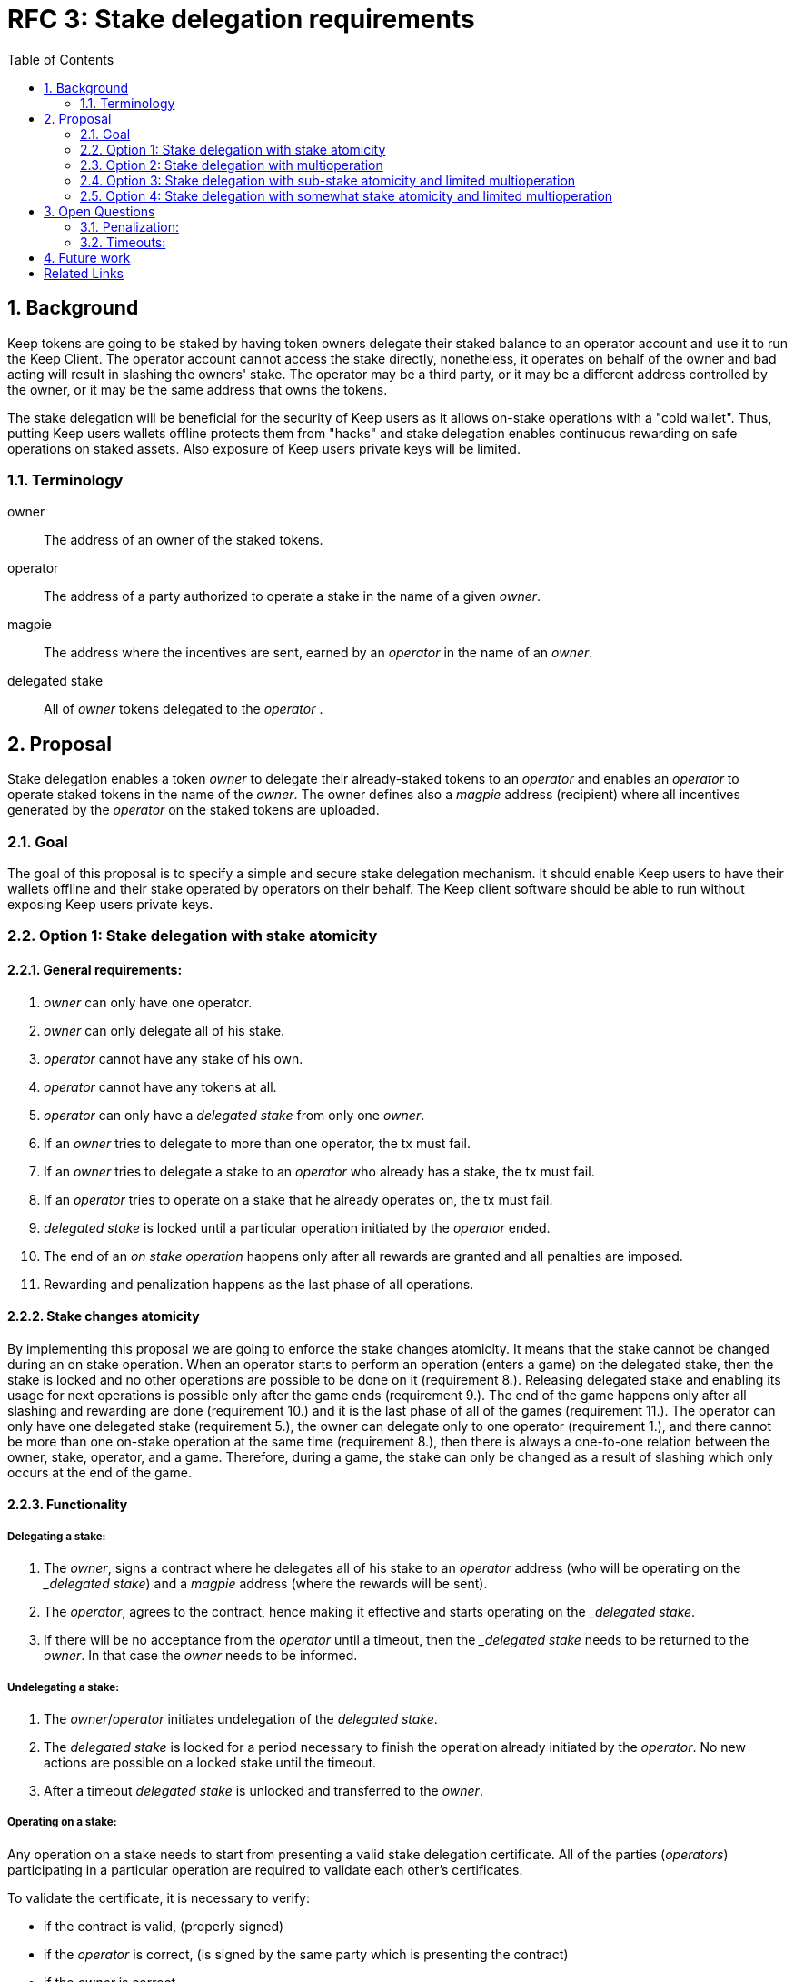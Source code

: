 :toc: macro

= RFC 3: Stake delegation requirements

:icons: font
:numbered:
toc::[]

== Background

Keep tokens are going to be staked by having token owners delegate their staked
balance to an operator account and use it to run the Keep Client. The operator
account cannot access the stake directly, nonetheless, it operates on behalf of
the owner and bad acting will result in slashing the owners' stake. The operator
may be a third party, or it may be a different address controlled by the owner,
or it may be the same address that owns the tokens.

The stake delegation will be beneficial for the security of Keep users as it
allows on-stake operations with a "cold wallet". Thus, putting Keep users
wallets offline protects them from "hacks" and stake delegation enables
continuous rewarding on safe operations on staked assets. Also exposure of
Keep users private keys will be limited. 

=== Terminology

owner:: The address of an owner of the staked tokens.

operator:: The address of a party authorized to operate a stake in the name of a
  given _owner_.

magpie:: The address where the incentives are sent, earned by an _operator_ in
  the name of an _owner_.

delegated stake:: All of _owner_ tokens delegated to the _operator_ .

== Proposal

Stake delegation enables a token _owner_ to delegate their already-staked tokens
to an _operator_ and enables an _operator_ to operate staked tokens in the name
of the _owner_. The owner defines also a _magpie_ address (recipient) where all
incentives generated by the _operator_ on the staked tokens are uploaded.

=== Goal

The goal of this proposal is to specify a simple and secure stake delegation
mechanism. It should enable Keep users to have their wallets offline and their
stake operated by operators on their behalf. The Keep client software should
be able to run without exposing Keep users private keys. 

=== Option 1: Stake delegation with stake atomicity

==== General requirements:
1. _owner_ can only have one operator.
2. _owner_ can only delegate all of his stake.
3. _operator_ cannot have any stake of his own.
4. _operator_ cannot have any tokens at all.
5. _operator_ can only have a _delegated stake_ from only one _owner_.
6. If an _owner_ tries to delegate to more than one operator, the tx must
fail.
7. If an _owner_ tries to delegate a stake to an _operator_ who already has a
stake, the tx must fail.
8. If an _operator_ tries to operate on a stake that he already operates on, the
tx must fail.
9. _delegated stake_ is locked until a particular operation initiated by the
_operator_ ended.
10. The end of an _on stake operation_ happens only after all rewards are
granted and all penalties are imposed. 
11. Rewarding and penalization happens as the last phase of all operations.

==== Stake changes atomicity
By implementing this proposal we are going to enforce the stake changes 
atomicity. It means that the stake cannot be changed during an on stake
operation. When an operator starts to perform an operation (enters a game) on
the delegated stake, then the stake is locked and no other operations are
possible to be done on it (requirement 8.). Releasing delegated stake and
enabling its usage for next operations is possible only after the game ends
(requirement 9.). The end of the game happens only after all slashing and
rewarding are done (requirement 10.) and it is the last phase of all of the
games (requirement 11.). The operator can only have one delegated stake
(requirement 5.), the owner can delegate only to one operator (requirement 1.),
and there cannot be more than one on-stake operation at the same time
(requirement 8.), then there is always a one-to-one relation between the owner,
stake, operator, and a game. Therefore, during a game, the stake can only be
changed as a result of slashing which only occurs at the end of the game.

==== Functionality

===== Delegating a stake:
1. The _owner_, signs a contract where he delegates all of his stake to an
_operator_ address (who will be operating on the __delegated stake_) and a
_magpie_ address (where the rewards will be sent).
2. The _operator_, agrees to the contract, hence making it effective and starts
operating on the __delegated stake_.
3. If there will be no acceptance from the _operator_ until a timeout, then the
__delegated stake_ needs to be returned to the _owner_. In that case the _owner_
needs to be informed.

===== Undelegating a stake:
1. The _owner_/_operator_ initiates undelegation of the _delegated stake_.
2. The _delegated stake_ is locked for a period necessary to finish the 
operation already initiated by the _operator_. No new actions are possible on a
locked stake until the timeout.
3. After a timeout _delegated stake_ is unlocked and transferred to the _owner_.

===== Operating on a stake:
Any operation on a stake needs to start from presenting a valid stake delegation
certificate. All of the parties (_operators_) participating in a particular
operation are required to validate each other's certificates.

To validate the certificate, it is necessary to verify:

- if the contract is valid, (properly signed)
- if the _operator_ is correct, (is signed by the same party which is presenting
the contract)
- if the _owner_ is correct,
- if the _magpie_ is correct,
- if _delegated stake_ is at least _minimum stake_.

The _delegated stake_ is taken from the on-chain data of the _owner_. This value
should not be explicitly written in the contract.

The incentives need always to be sent to the correct _magpie_ address.

The penalties/slashing need always to be done on the correct _owner_ address.

==== Discussion
The _stake delegation with stake atomicity_ enforces only one on-stake operation
at a time. It limits the network throughput and rewarding but also penalization.
Preserving stake atomicity reduces the risk of depleting the _owners_ stake by
misbehaving _operator_ or due to the _undelegating_ the stake.

=== Option 2: Stake delegation with multioperation

==== General requirements:
1. _owner_ can only have one operator.
2. _owner_ can only delegate all of his stake.
3. _operator_ cannot have any stake of his own.
4. _operator_ cannot have any tokens at all.
5. _operator_ can only have a _delegated stake_ from only one _owner_.
6. If an _owner_ tries to delegate to more than one operator, the tx must
fail.
7. If an _owner_ tries to delegate a stake to an _operator_ who already has a
stake, the tx must fail.
8. Rewarding and penalization happens as the last phase of all operations.

==== Stake multioperation
The stake multioperation feature enables performing several operations on the
same stake at the same time. As the stake is not locked for any particular
operation then it is possible for the _operator_ to participate in more than one
parallel operation using the same stake.

==== Functionality

===== Delegating a stake:
1. The _owner_, signs a contract where he delegates all of his stake to an
_operator_ address (who will be operating on the __delegated stake_) and a
_magpie_ address (where the rewards will be sent).
2. The _operator_, agrees to the contract, hence making it effective and starts
operating on the __delegated stake_.
3. If there will be no acceptance from the _operator_ until a timeout, then the
__delegated stake_ needs to be returned to the _owner_. In that case the _owner_
needs to be informed.

===== Undelegating a stake:
1. The _owner_/_operator_ initiates undelegation of the _delegated stake_.
2. All of the on-stake on-going operations are immediately ended. And for these,
the penalties are imposed as usual on the _owners_ stake.
3. After penalization, the stake is returned to the _owner_.

===== Operating on a stake:
Any operation on a stake needs to start from presenting a valid stake delegation
certificate. All of the parties (_operators_) participating in a particular
operation are required to validate each other's certificates.

To validate the certificate, it is necessary to verify:

- if the contract is valid, (properly signed)
- if the _operator_ is correct, (is signed by the same party which is presenting
the contract)
- if the _owner_ is correct,
- if the _magpie_ is correct,
- if the _delegated stake_ is at least the _minimum_stake_ necessary for
starting and continuing on-stake operation.

The _delegated stake_ is taken from the on-chain data of the _owner_. This value
should not be explicitly written in the contract.

The incentives need always to be sent to the correct _magpie_ address.

The penalties/slashing need always to be done on the correct _owner_ address.

If _delegated stake_ falls bellow _minimum stake_ for a particular operator then
his participation in the operation needs to be ended immediately and adequate
slashing needs to be applied.

If an _undelegation_ is invoked for a particular operator, then his
participation in the operation needs to be ended immediately and adequate
slashing needs to be done.

==== Discussion
The _stake delegation with multioperation_ improves overall network throughput
due to the possibility to participate in many concurrent operations at the same
time. The _delegated stake_ is in multiple operations at the time and the
_owner_ will be rewarded for all of them. The same applies to the penalization
and if the _operator_ will misbehave for all of his operations the _owner_ stake
will be slashed adequately. Therefore, the multioperation feature can be
compared to an investing lever where _owner_ can gain a lot and lose a lot.
Also, there is an _undelegation_ cost issue where the cost of the _undelegation_
might be higher than the _delegated stake_ due to performing too many operations
by the _operator_. Therefore, it might be possible to _lock_ an _owner_ to an
_operator_ by performing so many operations at the same time by the _operator_
that ending penalties cost would be higher than stake (or economically
unprofitable).

=== Option 3: Stake delegation with sub-stake atomicity and limited multioperation

==== General requirements:
1. _owner_ can only delegate all of his stake.
2. _owner_ can divide his _delegated stake_ into a number of _sub-stakes_.
3. _owner_ can only have one operator per _sub-stake_.
4. _operator_ cannot have any stake of his own.
5. _operator_ cannot have any tokens at all.
6. _operator_ can only have a _delegated stake_ from only one _owner_.
7. If an _owner_ tries to delegate his _sub-stake_ to more than one operator,
the tx must fail.
8. If an _owner_ tries to delegate a stake to an _operator_ who already has a
stake, the tx must fail.
9. If an _operator_ tries to operate on a stake that he already operates on, the
tx must fail.
10. _delegated stake_ is locked until a particular operation initiated by the
_operator_ ended.
11. The end of an _on stake operation_ happens only after all rewards are
granted and all penalties are imposed. 
12. Rewarding and penalization happens as the last phase of all operations.

==== Sub-stake atomicity
By implementing this proposal we are going to enforce the sub-stake atomicity.
It means that the stake cannot be changed during an on stake operation. When an
operator starts to perform an operation (enters a game) on the delegated 
_sub-stake_, then the stake is locked and no other operations are possible to be
done on it (requirement 9.). Releasing delegated stake and enabling its usage
for next operations is possible only after the game ends (requirement 10.). The
end of the game happens only after all slashing and rewarding are done 
(requirement 11.) and it is the last phase of all of the games (requirement
12.). The operator can only have one delegated _sub-stake_ (requirement 6.), the
owner can delegate _sub-stake_ to only to one operator (requirement 3.), and
there cannot be more than one on-_sub_stake_ operation at the same time
(requirement 8.), then there is always a one-to-one relation between the owner,
sub-stake, operator, and a game. Therefore, during a game, the stake can only be
changed as a result of slashing which only occurs at the end of the game.

==== Limited multioperation
The limited stake multioperation feature enables performing a limited number of
operations on the same stake at the same time. As the stake is divided into many
_sub-stakes_ which are locked individually for a particular operation,
therefore, it is possible for the _operator_ to participate in more the number
of parallel operations limited by the number of _sub-stakes_.

==== Functionality

===== Delegating a stake:
1. The _owner_, signs a contract where he delegates his _sub-stake_ to an
_operator_ address (who will be operating on the __delegated stake_) and a
_magpie_ address (where the rewards will be sent).
2. The _operator_, agrees to the contract, hence making it effective and starts
operating on the __delegated stake_.
3. If there will be no acceptance from the _operator_ until a timeout, then the
__delegated stake_ needs to be returned to the _owner_. In that case the _owner_
needs to be informed.

===== Undelegating a stake:
1. The _owner_/_operator_ initiates undelegation of the _delegated stake_.
2. The _delegated stake_ is locked for a period necessary to finish the 
operation already initiated by the _operator_. No new actions are possible on a
locked stake until the timeout.
3. After a timeout _delegated stake_ is unlocked and transferred to the _owner_.

===== Operating on a stake:
Any operation on a stake needs to start from presenting a valid stake delegation
certificate. All of the parties (_operators_) participating in a particular
operation are required to validate each other's certificates.

To validate the certificate, it is necessary to verify:

- if the contract is valid, (properly signed)
- if the _operator_ is correct, (is signed by the same party which is presenting
the contract)
- if the _owner_ is correct,
- if the _magpie_ is correct,
- if the _delegated sub-stake_ is at least the _minimum_stake_ necessary for
starting and continuing on-stake operation.

The _delegated sub-stake_ is taken from the on-chain data of the _owner_. This 
value should not be explicitly written in the contract.

The incentives need always to be sent to the correct _magpie_ address.

The penalties/slashing need always to be done on the correct _owner_ address.

==== Discussion
The _stake delegation with stake atomicity and limited multioperation_ enables
better throughput than the _stake delegation with atomicity_ due to dividing
stake into a number of _sub-stakes_ that can be operated on in parallel. It is
also safer than the _stake delegation with multioperation_ due to the
possibility of limiting the number of concurrent on-stake operation to the
number of _sub-stakes_.

=== Option 4: Stake delegation with somewhat stake atomicity and limited multioperation

==== General requirements:
1. _owner_ can only have one operator.
2. _owner_ can only delegate all of his stake.
3. _operator_ cannot have any stake of his own.
4. _operator_ cannot have any tokens at all.
5. _operator_ can only have a _delegated stake_ from only one _owner_.
6. If an _owner_ tries to delegate to more than one operator, the tx must
fail.
7. If an _owner_ tries to delegate a stake to an _operator_ who already has a
stake, the tx must fail.
8. The end of an _on stake operation_ happens only after all rewards are
granted and all penalties are imposed. 
9. Rewarding and penalization happens as the last phase of all operations.

==== Somewhat stake atomicity
The somewhat stake atomicity protects the stake by limiting the number of
concurrent operations to the `DELEGATED_STAKE / MINIMUM_STAKE` and locking the
_MINIMUM_STAKE_ per each operation the stake (through the _operator_) is
participating.

==== Limited multioperation
The limited stake multioperation feature enables performing several operations
on the same stake at the same time. As only part of the stake is locked per
particular operation, then it is possible for the _operator_ to participate in
more than one parallel operation limited by the `DELEGATED_STAKE / 
MINIMUM_STAKE`.

==== Functionality

===== Delegating a stake:
1. The _owner_, signs a contract where he delegates all of his stake to an
_operator_ address (who will be operating on the __delegated stake_) and a
_magpie_ address (where the rewards will be sent).
2. The _operator_, agrees to the contract, hence making it effective and starts
operating on the __delegated stake_.
3. If there will be no acceptance from the _operator_ until a timeout, then the
__delegated stake_ needs to be returned to the _owner_. In that case the _owner_
needs to be informed.

===== Undelegating a stake:
1. The _owner_/_operator_ initiates undelegation of the _delegated stake_.
2. All of the on-stake on-going operations are immediately ended. And for these,
the penalties are imposed as usual on the _owners_ stake.
3. After penalization, the stake is returned to the _owner_.

===== Operating on a stake:
Any operation on a stake needs to start from presenting a valid stake delegation
certificate. All of the parties (_operators_) participating in a particular
operation are required to validate each other's certificates.

To validate the certificate, it is necessary to verify:

- if the contract is valid, (properly signed)
- if the _operator_ is correct, (is signed by the same party which is presenting
the contract)
- if the _owner_ is correct,
- if the _magpie_ is correct,
- if the _delegated stake_ is at least the _minimum_stake_ necessary for 
starting on-stake operation.

The _delegated stake_ is taken from the on-chain data of the _owner_. This value
should not be explicitly written in the contract.

When starting an operation a _MINMUM_STAKE_ needs to be blocked to ensure
correct participation in a particular operation. The _MINIMUM_STAKE_ value needs
to be subtracted from the _delegated stake_ and locked until the end of the
operation. Therefore, the number of concurrent operations is limited to the
stake divided by the _MINIMUM_STAKE_ and all operations are protected and
validated by the locked stake.

The incentives need always to be sent to the correct _magpie_ address.

The penalties/slashing need always to be done on the correct _owner_ address.

If an _undelegation_ is invoked for a particular operator, then his
participation in the operation needs to be ended immediately and adequate
slashing needs to be done.

==== Discussion
The _stake delegation with somewhat stake atomicity and limited multioperation_
enables better network throughput than the _stakte delegation with stake
atomicity_. It protects the stake better than the _stake delegation with
multioperation_ as it limits the number of concurrent operations and prohibits
the situation when the stake would go below the _MINIMUM_STAKE_ during the 
operation.

Depending on the way the sub-staking is done it can achieve similar network
throughput and safety as the _stake delegation with sub-stake atomicity and
limited multioperation_.

== Open Questions

How is this going to interact with RFC 4 (on secure upgrades)?

Can we have different stake delegation contracts at the same time? - The
mechanics of proposed contracts might not be conflicting with each other and it
might be beneficial to have parallel contract types fulfilling the particular
needs of our users.

=== Penalization:
How to penalise misbehaviour?

Should an _operator_ have an accountable address which will be slashed?

=== Timeouts:
What timeouts are reasonable?

== Future work
Consider how the stake delegation will interact with ETH bonding (part of Keep,
but not the beacon).

[bibliography]
== Related Links
- https://www.flowdock.com/app/cardforcoin/tech/threads/UQhnqrQAWk3azp2TO9UhOJQRMXp
- https://www.flowdock.com/app/cardforcoin/keep/threads/TA-Jwe9oMaOBAylc3yRJObc5Bq_
- https://www.flowdock.com/app/cardforcoin/keep/threads/k6MV7jS9DEd0DnvOpkAt5SjsS9w
- https://www.flowdock.com/app/cardforcoin/tech/threads/-Lbr4JzmX0gY31CMDTRGnQUbbuw
- https://github.com/keep-network/keep-core/pull/121